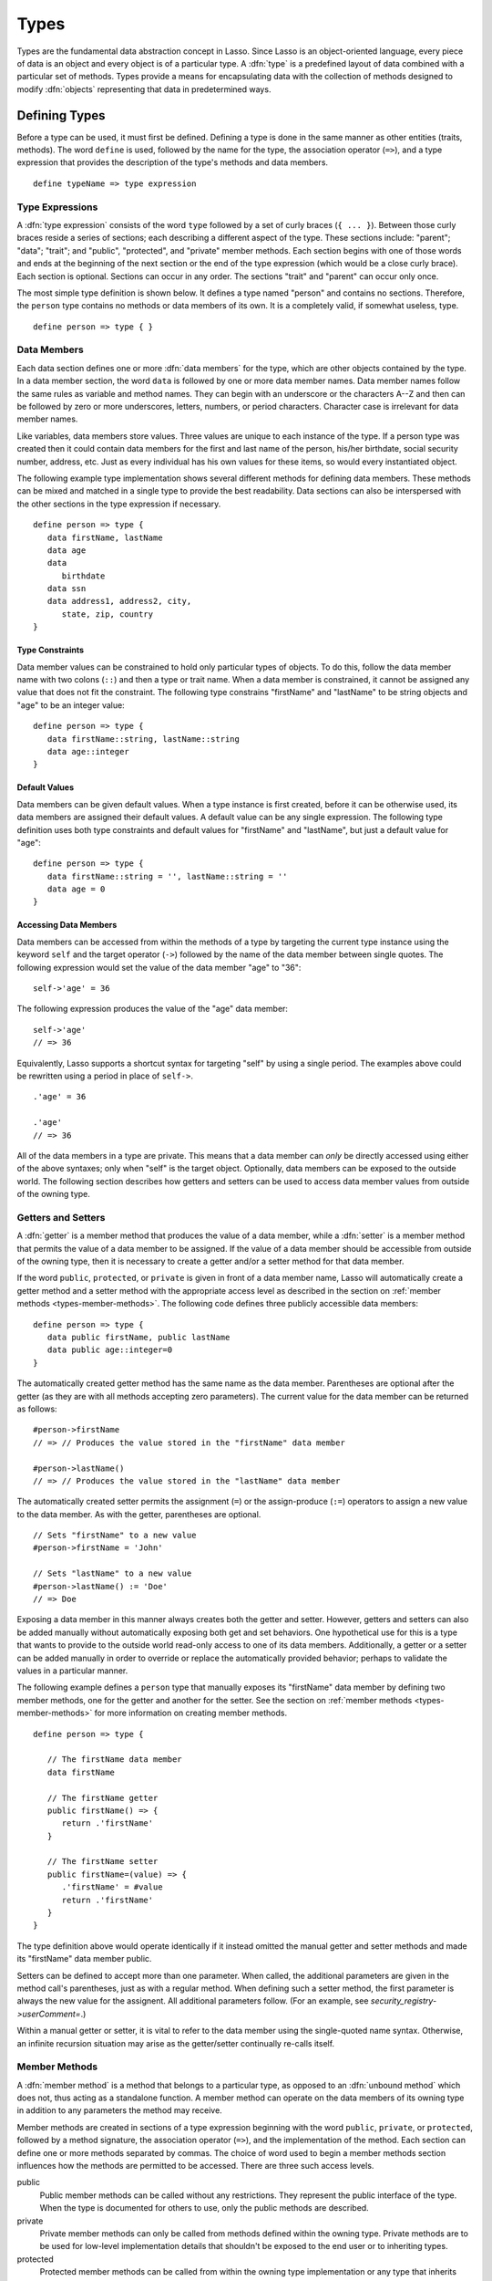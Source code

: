 .. http://www.lassosoft.com/Language-Guide-Defining-Types
.. _types:

*****
Types
*****

Types are the fundamental data abstraction concept in Lasso. Since Lasso is an
object-oriented language, every piece of data is an object and every object is
of a particular type. A :dfn:`type` is a predefined layout of data combined with
a particular set of methods. Types provide a means for encapsulating data with
the collection of methods designed to modify :dfn:`objects` representing that
data in predetermined ways.


Defining Types
==============

.. index:: define keyword

Before a type can be used, it must first be defined. Defining a type is done
in the same manner as other entities (traits, methods). The word ``define`` is
used, followed by the name for the type, the association operator (``=>``), and
a type expression that provides the description of the type's methods and data
members. ::

   define typeName => type expression


Type Expressions
----------------

A :dfn:`type expression` consists of the word ``type`` followed by a set of
curly braces (``{ ... }``). Between those curly braces reside a series of
sections; each describing a different aspect of the type. These sections
include: "parent"; "data"; "trait"; and "public", "protected", and "private"
member methods. Each section begins with one of those words and ends at the
beginning of the next section or the end of the type expression (which would be
a close curly brace). Each section is optional. Sections can occur in any order.
The sections "trait" and "parent" can occur only once.

The most simple type definition is shown below. It defines a type named "person"
and contains no sections. Therefore, the ``person`` type contains no methods or
data members of its own. It is a completely valid, if somewhat useless, type. ::

   define person => type { }


Data Members
------------

.. index:: data keyword

Each data section defines one or more :dfn:`data members` for the type, which
are other objects contained by the type. In a data member section, the word
``data`` is followed by one or more data member names. Data member names follow
the same rules as variable and method names. They can begin with an underscore
or the characters A--Z and then can be followed by zero or more underscores,
letters, numbers, or period characters. Character case is irrelevant for data
member names.

Like variables, data members store values. Three values are unique to each
instance of the type. If a person type was created then it could contain data
members for the first and last name of the person, his/her birthdate, social
security number, address, etc. Just as every individual has his own values for
these items, so would every instantiated object.

The following example type implementation shows several different methods for
defining data members. These methods can be mixed and matched in a single type
to provide the best readability. Data sections can also be interspersed with the
other sections in the type expression if necessary. ::

   define person => type {
      data firstName, lastName
      data age
      data
         birthdate
      data ssn
      data address1, address2, city,
         state, zip, country
   }


Type Constraints
^^^^^^^^^^^^^^^^

.. index:: tag literal

Data member values can be constrained to hold only particular types of objects.
To do this, follow the data member name with two colons (``::``) and then a type
or trait name. When a data member is constrained, it cannot be assigned any
value that does not fit the constraint. The following type constrains
"firstName" and "lastName" to be string objects and "age" to be an integer
value::

   define person => type {
      data firstName::string, lastName::string
      data age::integer
   }


Default Values
^^^^^^^^^^^^^^

Data members can be given default values. When a type instance is first created,
before it can be otherwise used, its data members are assigned their default
values. A default value can be any single expression. The following type
definition uses both type constraints and default values for "firstName" and
"lastName", but just a default value for "age"::

   define person => type {
      data firstName::string = '', lastName::string = ''
      data age = 0
   }


Accessing Data Members
^^^^^^^^^^^^^^^^^^^^^^

.. index:: self keyword

Data members can be accessed from within the methods of a type by targeting the
current type instance using the keyword ``self`` and the target operator
(``->``) followed by the name of the data member between single quotes. The
following expression would set the value of the data member "age" to "36"::

   self->'age' = 36

The following expression produces the value of the "age" data member::

   self->'age'
   // => 36

Equivalently, Lasso supports a shortcut syntax for targeting "self" by using a
single period. The examples above could be rewritten using a period in place of
``self->``. ::

   .'age' = 36

   .'age'
   // => 36

All of the data members in a type are private. This means that a data member can
*only* be directly accessed using either of the above syntaxes; only when
"self" is the target object. Optionally, data members can be exposed to the
outside world. The following section describes how getters and setters can be
used to access data member values from outside of the owning type.


.. _types-getters-setters:

Getters and Setters
-------------------

A :dfn:`getter` is a member method that produces the value of a data member,
while a :dfn:`setter` is a member method that permits the value of a data member
to be assigned. If the value of a data member should be accessible from outside
of the owning type, then it is necessary to create a getter and/or a setter
method for that data member.

If the word ``public``, ``protected``, or ``private`` is given in front of a
data member name, Lasso will automatically create a getter method and a setter
method with the appropriate access level as described in the section on
:ref:`member methods <types-member-methods>`. The following code defines three
publicly accessible data members::

   define person => type {
      data public firstName, public lastName
      data public age::integer=0
   }

The automatically created getter method has the same name as the data member.
Parentheses are optional after the getter (as they are with all methods
accepting zero parameters). The current value for the data member can be
returned as follows::

   #person->firstName
   // => // Produces the value stored in the "firstName" data member

   #person->lastName()
   // => // Produces the value stored in the "lastName" data member

The automatically created setter permits the assignment (``=``) or the
assign-produce (``:=``) operators to assign a new value to the data member. As
with the getter, parentheses are optional. ::

   // Sets "firstName" to a new value
   #person->firstName = 'John'

   // Sets "lastName" to a new value
   #person->lastName() := 'Doe'
   // => Doe

Exposing a data member in this manner always creates both the getter and setter.
However, getters and setters can also be added manually without automatically
exposing both get and set behaviors. One hypothetical use for this is a type
that wants to provide to the outside world read-only access to one of its data
members. Additionally, a getter or a setter can be added manually in order to
override or replace the automatically provided behavior; perhaps to validate
the values in a particular manner.

The following example defines a ``person`` type that manually exposes its
"firstName" data member by defining two member methods, one for the getter and
another for the setter. See the section on :ref:`member methods
<types-member-methods>` for more information on creating member methods. ::

   define person => type {

      // The firstName data member
      data firstName

      // The firstName getter
      public firstName() => {
         return .'firstName'
      }

      // The firstName setter
      public firstName=(value) => {
         .'firstName' = #value
         return .'firstName'
      }
   }

The type definition above would operate identically if it instead omitted the
manual getter and setter methods and made its "firstName" data member public.

Setters can be defined to accept more than one parameter. When called, the
additional parameters are given in the method call's parentheses, just as with a
regular method. When defining such a setter method, the first parameter is
always the new value for the assignent. All additional parameters follow. (For
an example, see `security_registry->userComment=`.)

Within a manual getter or setter, it is vital to refer to the data member using
the single-quoted name syntax. Otherwise, an infinite recursion situation may
arise as the getter/setter continually re-calls itself.


.. _types-member-methods:

Member Methods
--------------

.. index:: public keyword, private keyword, protected keyword

A :dfn:`member method` is a method that belongs to a particular type, as opposed
to an :dfn:`unbound method` which does not, thus acting as a standalone
function. A member method can operate on the data members of its owning type in
addition to any parameters the method may receive.

Member methods are created in sections of a type expression beginning with the
word ``public``, ``private``, or ``protected``, followed by a method signature,
the association operator (``=>``), and the implementation of the method. Each
section can define one or more methods separated by commas. The choice of word
used to begin a member methods section influences how the methods are permitted
to be accessed. There are three such access levels.

public
   Public member methods can be called without any restrictions. They represent
   the public interface of the type. When the type is documented for others to
   use, only the public methods are described.

private
   Private member methods can only be called from methods defined within the
   owning type. Private methods are to be used for low-level implementation
   details that shouldn't be exposed to the end user or to inheriting types.

protected
   Protected member methods can be called from within the owning type
   implementation or any type that inherits from that type. Protected methods
   represent functionality that is not intended to be exposed to the public, but
   which may be overridden, modified, or used from within types inheriting from
   the owning type.

The following type expression defines three data members and three member
methods. The method ``describe`` returns a description of the person and is
intended to be called by users of the type. The methods ``describeName`` and
``describeAge`` are private and protected methods, not intended to be used by
the outside world. ::

   define person => type {
      data
         public firstName,
         public lastName,
         public age

      public describe() => {
         return .describeName + ', ' + .describeAge
      }
      private describeName() => .firstName + ' ' + .lastName
      protected describeAge() => 'age ' + .age
   }

Given the definition above, the following example illustrates valid and invalid
use of a ``person`` object::

   local(p) = person

   #p->describe
   // =>  , age

   #p->describeAge
   // => // FAILURE: access not permitted

The second usage fails because the ``describeAge`` method is protected. A type
that inherits from person can access ``describeAge``, but it cannot access
``describeName`` because that method is marked as private.


Inheritance
-----------

Every type inherits from one or more parent types. To :dfn:`inherit` from
another type means that every instance of the type will automatically possess
all of the data members and methods of the parent type, plus those defined in
the type expression itself. The concept of inheritance is used to build more
complex types out of more generalized types.

A more general type may have several different more specific types inheriting
from it as it provides a basic set of functionality that each inheriting type
will also possess. Lasso only supports single-inheritance, that is, each type
has only one immediate parent and that parent has only one immediate parent. All
types can eventually trace down to a :type:`null` parent. If a parent is not
explicitly specified when a type is defined then the parent of the type is
:type:`null`.

All of the public or protected member methods belonging to a parent type will be
made available to the types that inherit from it. Any method defined in a parent
type that conflicts with those of an inheriting type will be replaced by the
inheriting type's method. This permits inheriting types to override or replace
functionality provided by a parent.


Parent Section
^^^^^^^^^^^^^^

.. index:: parent keyword

The :dfn:`parent` section names the parent that the type being defined is to
inherit from. For example, the ``person`` type can inherit from the ``entity``
type by naming it in its parent section. Each person object that gets created
will then possess all of the data members and methods found in the ``entity``
type, whatever those might be. ::

   define person => type {
      parent entity
   }

Only one parent type can be listed. The parent section can appear only once in a
type expression. While you can place it anywhere in the type expression, it is
recommended that you place it at the top.

The following code defines two simple types: ``one`` and ``two``. Type ``two``
inherits from type ``one``. Notice that the ``second`` method is overridden by
the second type, but the ``first`` method is not. ::

   define one => type {
      public first() => 'alpha'
      public second() => 'beta'
   }

   define two => type {
      parent one
      public second() => 'gamma'
   }

When the ``first`` method of a ``two`` object is called, the value "alpha" is
returned since it is automatically calling the method from the parent type. The
``second`` method returns "gamma" since it is calling the overridden method from
type ``two``. ::

   two->first
   // => alpha

   two->second
   // => gamma


Accessing Inherited Methods
^^^^^^^^^^^^^^^^^^^^^^^^^^^

.. index:: inherited keyword

Sometimes it is necessary to call "down" to an inherited method. A method
inherited from an ancestor (any of the parents down the chain to :type:`null`)
can be accessed by using the ``inherited`` keyword followed by the target
operator (``->``) followed by the method call (name and any parameters).

In the following example, the method ``third`` is defined to call the inherited
method ``second``. The method from type ``two`` will be bypassed in favor of the
corresponding method from type ``one``. ::

   define one => type {
      public first() => 'alpha'
      public second() => 'beta'
   }

   define two => type {
      parent one
      public second() => 'gamma'
      public third() => inherited->second
   }

   two->third
   // => beta

Equivalently, Lasso supports a shortcut syntax for targeting "inherited" by
using two periods, which can be used to access the methods of a parent type. The
example above can be rewritten using ``..`` in place of ``inherited->``. ::

   define two => type {
      parent one
      public second() => 'gamma'
      public third() => ..second
   }


Trait Section
^^^^^^^^^^^^^

Every type has a single trait which may be composed of other subtraits. A type
inherits all of the methods that its trait defines, provided that the type
implements the requirements for the trait. For example, a type must be
serializable for it to be stored in a session, which means importing the
:trait:`trait_serializable` trait. See the :ref:`traits` chapter for a
complete description of how traits are created.

The trait section of a type expression can import one or more other traits.
These traits are combined to form the trait for the type. The following code
shows a type definition that imports the :trait:`trait_array` and
:trait:`trait_map` traits::

   define mytype => type {
      trait {
         import trait_array, trait_map
      }
   }

A trait section can appear anywhere within a type expression, but can appear
only once.


Type Creators
-------------

A :dfn:`type creator` is a method that returns a new instance of a type. For
example, calling the method named `string` produces a new string object. By
default each type has a creator method that corresponds to the name of the type
and requires no parameters.

The example type ``person`` would automatically have a creator method ``person``
that returns a new instance of the type. ::

   // Assigns a new person object to #myperson
   local(myperson) = person()

If a type does not define its own creator method(s), then it is provided with a
default zero-parameter type creator. Attempting to provide parameters to a type
creator that does not accept any parameters will fail. ::

   local(myperson) = person(264)
   // => // FAILURE: person() accepts no parameters


.. _types-oncreate:

onCreate
^^^^^^^^

.. index:: onCreate callback

Many types allow one or more parameters to be provided when a new object is
created in order to customize the object before it is used. A type can specify
its own type creators by defining one or more methods named ``onCreate``. When a
new object is created, the ``onCreate`` method corresponding to the given
parameters is immediately called before the new object is returned to the user.
Each ``onCreate`` must be a public member method.

To illustrate, the following type definition defines an ``onCreate`` method that
requires three parameters: "firstName", "lastName", and "birthdate". These
parameters correspond to the data members of the type and allow them to be set
when the object is first created. The creator simply assigns the parameter
values to the data members. ::

   define person => type {
      data firstName::string, lastName::string
      data birthdate::date

      public onCreate(firstName::string, lastName::string, birthdate::date) => {
         .'firstName' = #firstName
         .'lastName' = #lastName
         .'birthdate' = #birthdate
      }
   }

To create an instance of this type, the creator must be called with the required
parameters. The following code will create a new instance of the ``person``
type::

   local(myperson) = person('Cathy', 'Cunningham', date('1/1/1974'))

Note that when a creator has been specified, the default creator, which requires
no parameters, is not automatically provided. Lasso will not supply a default
type creator when the author has included their own. Also note that if a type
overrides its parent's creator, it needs to include a call to the parent's
creator method, passing on any arguments as required. ::

   public onCreate(...) => ..onCreate(:#rest)

Many type creators can be defined by specifying multiple ``onCreate`` methods.
The following type defines three type creators. The first permits ``person``
objects to be created with no parameters; the second, with first and last names;
and the third, with first and last names and a birthdate. ::

   define person => type {
      data firstName::string, lastName::string
      data birthdate::date

      public onCreate() => {}
      public onCreate(firstName, lastName) => {
         .'firstName' = string(#firstName)
         .'lastName' = string(#lastName)
      }
      public onCreate(
               firstName::string,
               lastName::string,
               birthdate::date) => {
         .'firstName' = #firstName
         .'lastName' = #lastName
         .'birthdate' = #birthdate
      }
   }


Callback Methods
----------------

In addition to the ``onCreate`` method, Lasso reserves a number of other method
names as callbacks which are automatically used in different situations. Lasso
provides default behavior so all callbacks are optional, but by defining a
callback a type can customize its behavior.


asString
^^^^^^^^

.. index:: asString callback

The ``asString`` method is called when an object is expressed as a string. By
default, a type instance will simply output the name of the object's type.
Overriding this method allows a type to control how it is output. The following
code defines a simple type that outputs a greeting when its ``asString`` method
is called::

   define mytype => type {
      public asString() => 'Hello World!'
   }

   mytype
   // => Hello World!


.. _types-oncompare:

onCompare
^^^^^^^^^

.. index:: onCompare callback

The ``onCompare`` method is called whenever an object is compared against
another object. This includes when the equality (``==``), and inequality
(``!=``) operators are used and when objects are compared for ordinality using
any of the relative equality operators (``<``, ``<=``, ``>``, ``>=``).

An ``onCompare`` method must accept one parameter and must return an integer
value. ::

   public onCompare(rhs)::integer

If the parameter is equal to the current type instance then a value of "0"
should be returned. If the current type instance is less than the parameter then
an integer less than zero should be returned (e.g. "-1"). If the current type
instance is greater than the parameter then an integer greater than zero should
be returned (e.g. "1").

For example, the following ``person`` type has an ``onCompare`` method that
gives ``person`` objects the ability to compare themselves with each other::

   define person => type {
      data public firstName::string,
            public lastName::string

      public onCompare(other::person) => {
         .firstName != #other->firstName ?
            return .firstName < #other->firstName ? -1 | 1
         .lastName != #other->lastName ?
            return .lastName < #other->lastName ? -1 | 1
         return 0
      }

      public onCreate(firstName::string, lastName::string) => {
         .firstName = string(#firstName)
         .lastName = string(#lastName)
      }
   }

Given the above type definition, the following examples use the
``onCompare`` method behind the scenes to provide the ability to compare
persons::

   person('Bob', 'Barker') == person('Bob', 'Barker')
   // => true

   person('Bob', 'Barker') == person('Bob', 'Parker')
   // => false

Multiple ``onCompare`` methods can be provided, each specialized to compare
against particular object types. For example, an ``integer`` type would want to
permit itself to be compared against other integer objects, but it should also
want to be comparable to decimal objects. Such an ``integer`` type would have
one ``onCompare`` method for integer objects and another for decimal objects.
This example also shows how the ``onCompare`` method can be manually called on
objects. In this case, the "value" data member is responsible for doing the
actual comparisons, so its ``onCompare`` method is called and the value
returned. ::

   define myint => type {
      data private value

      public onCompare(i::integer) => .value->onCompare(#i)
      public onCompare(d::decimal) => .value->onCompare(integer(#d))
   }


.. _types-contains:

contains
^^^^^^^^

.. index:: contains callback

The ``contains`` method is called whenever an object is compared using the
contains (``>>``) or not contains (``!>>``) operators. A ``contains`` method
definition should accept one parameter and must return a boolean value, either
"true" or "false". ::

   public contains(rhs)::boolean

If the parameter is contained within the current type instance (using whatever
logic makes sense for the type) then a value of "true" should be returned;
otherwise, a value of "false" should be returned.

For example, the type ``odds`` below overrides the contains operators so that
``odds >> 3`` will return "true" and ``odds >> 4`` will return "false". ::

   define odds => type {
      public contains(rhs::integer)::boolean => {
         return #rhs % 2 == 1
      }
   }

Other types that implement their own ``contains`` methods include :type:`array`
and :type:`map`, which search their contained objects for a match before
returning "true" or "false".


.. _types-invoke:

invoke
^^^^^^

.. index:: invoke callback

The ``invoke`` method is called whenever an object is invoked by applying
parentheses to it. By default, invoking an object produces a copy of the invoked
object. However, objects can add their own ``invoke`` methods to alter this
behavior. The following code shows how an instance of the ``person`` type might
be invoked::

   define person => type {
      data
         public firstName::string,
         public lastName::string

      public invoke() => .firstName + ' ' + .lastName + ' was invoked!'
      public onCreate(firstName::string, lastName::string) => {
         .firstName = string(#firstName)
         .lastName = string(#lastName)
      }
   }

The following shows how a ``person`` object would be invoked, by either directly
calling the ``invoke`` method or by applying parentheses::

   local(per) = person('Bob', 'Parker')

   #per()
   // => Bob Parker was invoked!

   #per->invoke
   // => Bob Parker was invoked!


\_unknowntag
^^^^^^^^^^^^

.. index:: _unknowntag callback

Implementing the ``_unknowntag`` method allows a type to handle requests for
methods that it does not have. When a search for a member method fails, the
system will call the ``_unknowntag`` method if it is defined. The originally
sought method name is available by calling ``method_name``.

The following example creates a type whose only member method is
``_unknowntag``, which returns the name of the called method::

   define echo_method => type {
      public _unknowntag => method_name->asString
   }

   echo_method->rhino
   // => rhino


Operator Overloading
--------------------

Types can provide their own routines to be called when the standard arithmetical
operators (``+ - * / %``) are used with an instance of the type on the left-hand
side of the expression.

If the standard operators are overloaded they should be mapped as closely as
possible to the standard arithmetical meanings of the operators. For example,
the addition operator (``+``) is also used for string concatenation.


Overloading Arithmetical Operators
^^^^^^^^^^^^^^^^^^^^^^^^^^^^^^^^^^

An arithmetical operator is overloaded by defining a member method whose name is
the same as the operator symbol. The method must accept one parameter and return
an appropriate value. The type instance should not be modified by these
operations. ::

   public +(rhs)
   public -(rhs)
   public *(rhs)
   public /(rhs)
   public %(rhs)

The following example provides a full set of arithmetical operators for the
``myint`` type::

   define myint => type {
      data private value

      public onCreate(value = 0) => { .value = #value }
      public asString() => string(.value)
      public +(rhs::integer) => myint(.value + #rhs)
      public -(rhs::integer) => myint(.value - #rhs)
      public *(rhs::integer) => myint(.value * #rhs)
      public /(rhs::integer) => myint(.value / #rhs)
      public %(rhs::integer) => myint(.value % #rhs)
   }

   myint(9) + 5 * 40
   // => 209


Overloading Equality Operators
^^^^^^^^^^^^^^^^^^^^^^^^^^^^^^

See the section on the :ref:`onCompare method <types-oncompare>` for information
about how to overload the equality operators (``==``, ``!=``, ``<``, ``<=``,
``>``, ``>=``, ``===``, ``!==``).


Overloading Containment Operators
^^^^^^^^^^^^^^^^^^^^^^^^^^^^^^^^^

See the section on the :ref:`contains method <types-contains>` for information
about how to overload the containment operators (``>>``, ``!>>``).


Modifying Types
===============

Lasso permits types to have methods added to them outside of the original
defining type expression. This is done by defining the method using the word
``define`` followed by the name of the type, the target operator (``->``), and
then the rest of the method signature and body. The following example adds the
method ``speak`` to the ``person`` type::

   define person->speak() => 'Hello, world!'


Type/Object Introspection Methods
=================================

Lasso provides a number of methods that can be used to gain information about a
type or object. These methods are summarized below.

.. type:: null

.. member:: null->type()

   Returns the type name for any type instance. The value is the name that was
   used when the type was defined.

.. member:: null->isA(name::tag)

   Checks whether an object is of the given type. The method will return "1" if
   the type specified by the ``name`` parameter matches the type of the
   instance, or "2" if the trait specified by ``name`` is implemented by the
   type of the instance. The method call `null->isA(::null)` will only return
   "1" for the :type:`null` type instance itself.

.. member:: null->isNotA(name::tag)

   The opposite of `null->isA`.

.. member:: null->listMethods()

   Returns a staticarray of :type:`signature` objects for all of the methods
   that are available for the type.

.. member:: null->hasMethod(name::tag)

   Returns "true" if the type implements a method with the given name.

.. member:: null->parent()

   Returns the name of the parent of the target object. If the method returns
   "null" then the final parent has been reached.

.. member:: null->trait()

   Returns the trait for the target object. Returns "null" if the object does
   not have a trait.

   .. seealso::
      `~null->setTrait` and `~null->addTrait` in the :ref:`traits` chapter
